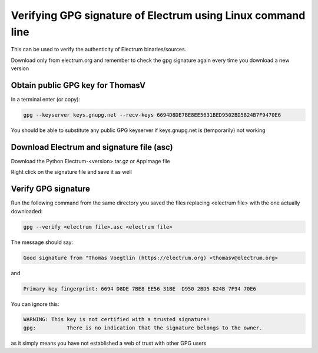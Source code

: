 Verifying GPG signature of Electrum using Linux command line
============================================================

This can be used to verify the authenticity of Electrum binaries/sources.

Download only from electrum.org and remember to check the gpg signature again every time you download a new version

Obtain public GPG key for ThomasV
---------------------------------

In a terminal enter (or copy):

.. code-block:: bash

   gpg --keyserver keys.gnupg.net --recv-keys 6694D8DE7BE8EE5631BED9502BD5824B7F9470E6 
   
You should be able to substitute any public GPG keyserver if keys.gnupg.net is (temporarily) not working

Download Electrum and signature file (asc)
------------------------------------------

Download the Python Electrum-<version>.tar.gz or AppImage file 

Right click on the signature file and save it as well

Verify GPG signature
--------------------

Run the following command from the same directory you saved the files replacing <electrum file> with the one actually downloaded:

.. code-block:: bash

   gpg --verify <electrum file>.asc <electrum file>

The message should say:

.. code-block:: bash

  Good signature from "Thomas Voegtlin (https://electrum.org) <thomasv@electrum.org>

and 

.. code-block:: bash

  Primary key fingerprint: 6694 D8DE 7BE8 EE56 31BE  D950 2BD5 824B 7F94 70E6

You can ignore this:

.. code-block:: bash

  WARNING: This key is not certified with a trusted signature!
  gpg:          There is no indication that the signature belongs to the owner.

as it simply means you have not established a web of trust with other GPG users
